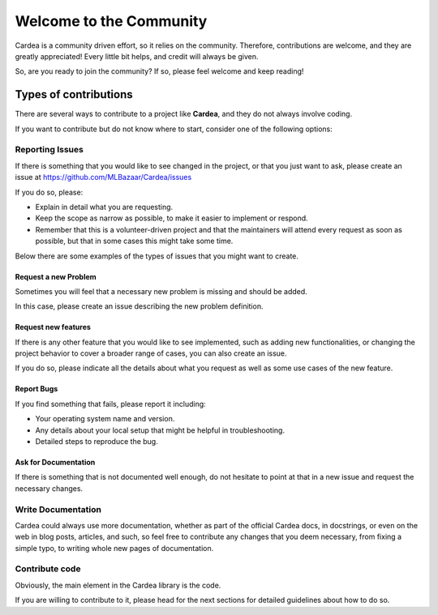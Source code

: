 Welcome to the Community
========================

Cardea is a community driven effort, so it relies on the community. Therefore, contributions
are welcome, and they are greatly appreciated! Every little bit helps, and credit will
always be given.

So, are you ready to join the community? If so, please feel welcome and keep reading!

Types of contributions
----------------------

There are several ways to contribute to a project like **Cardea**, and they do not always
involve coding.

If you want to contribute but do not know where to start, consider one of the following options:

Reporting Issues
~~~~~~~~~~~~~~~~

If there is something that you would like to see changed in the project, or that you just want
to ask, please create an issue at https://github.com/MLBazaar/Cardea/issues

If you do so, please:

* Explain in detail what you are requesting.
* Keep the scope as narrow as possible, to make it easier to implement or respond.
* Remember that this is a volunteer-driven project and that the maintainers will attend every
  request as soon as possible, but that in some cases this might take some time.

Below there are some examples of the types of issues that you might want to create.

Request a new Problem
**********************

Sometimes you will feel that a necessary new problem is missing and should be added.

In this case, please create an issue describing the new problem definition.

Request new features
********************

If there is any other feature that you would like to see implemented, such as adding new
functionalities, or changing the project behavior to cover a broader range of cases, you
can also create an issue.

If you do so, please indicate all the details about what you request as well as some use
cases of the new feature.

Report Bugs
***********

If you find something that fails, please report it including:

* Your operating system name and version.
* Any details about your local setup that might be helpful in troubleshooting.
* Detailed steps to reproduce the bug.

Ask for Documentation
*********************

If there is something that is not documented well enough, do not hesitate to point at that
in a new issue and request the necessary changes.

Write Documentation
~~~~~~~~~~~~~~~~~~~

Cardea could always use more documentation, whether as part of the official Cardea
docs, in docstrings, or even on the web in blog posts, articles, and such, so feel free to
contribute any changes that you deem necessary, from fixing a simple typo, to writing whole
new pages of documentation.

Contribute code
~~~~~~~~~~~~~~~

Obviously, the main element in the Cardea library is the code.

If you are willing to contribute to it, please head for the next sections for detailed guidelines
about how to do so.
